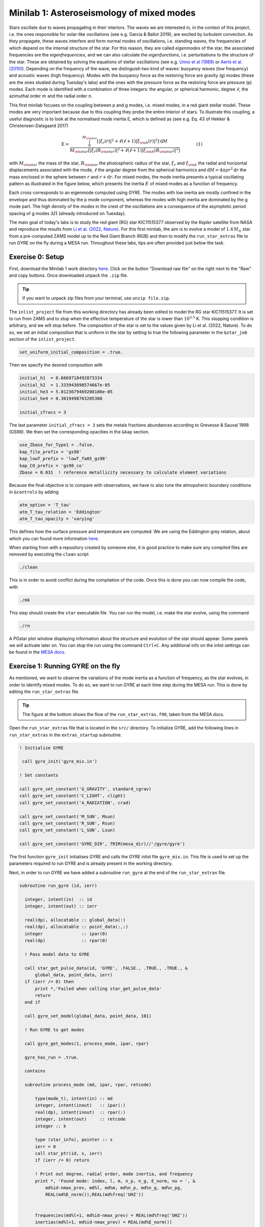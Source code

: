 Minilab 1: Asteroseismology of mixed modes
===================================

Stars oscillate due to waves propagating in their interiors. The waves we are interested in, in the context of this project, i.e. the ones responsible for solar-like oscillations (see e.g. García & Ballot 2019), are excited by turbulent convection. As they propagate, these waves interfere and form normal modes of oscillations, i.e. standing waves, the frequencies of which depend on the internal structure of the star. For this reason, they are called *eigenmodes* of the star, the associated frequencies are the *eigenfrequencies*, and we can also calculate the *eigenfunctions*, i.e. perturbations to the structure of the star. These are obtained by solving the equations of stellar oscillations (see e.g. `Unno et al (1989) <https://ui.adsabs.harvard.edu/abs/1989nos..book.....U/abstract>`__ or `Aerts et al. (2010) <https://ui.adsabs.harvard.edu/abs/2010aste.book.....A/abstract>`__). Depending on the frequency of the wave, we distinguish two kind of waves: buoyancy waves (low frequency) and acoustic waves (high frequency). Modes with the buoyancy force as the restoring force are gravity (g) modes (these are the ones studied during Tuesday's labs) and the ones with the pressure force as the restoring force are pressure (p) modes. Each mode is identified with a combination of three integers: the angular, or spherical harmonic, degree :math:`\ell`, the azimuthal order :math:`m` and the radial order :math:`n`.

This first minilab focuses on the coupling between p and g modes, i.e. mixed modes, in a red giant stellar model. These modes are very important because due to this coupling they probe the entire interior of stars. To illustrate this coupling, a useful diagnostic is to look at the normalised mode inertia E, which is defined as (see e.g. Eq. 43 of Hekker & Christensen-Dalsgaard 2017)

.. math::

    \mathrm{E} = \frac{\int_0^{M_{\rm star}} \left[|\xi_r(r)|^2 + \ell \left(\ell + 1 \right) |\xi_{\rm h}(r)|^2 \right] \mathrm{d} M}{M_{\rm star} \left[|\xi_r(R_{\rm star})|^2
    + \ell \left(\ell + 1 \right) |\xi_{\rm h}(R_{\rm star})|^2 \right]}~~~~~~~~~~~~(1)

with :math:`M_{\rm star}` the mass of the star, :math:`R_{\rm star}` the photospheric radius of the star, :math:`\xi_r` and :math:`\xi_{\rm h}` the radial and horizontal displacements associated with the mode, :math:`\ell` the angular degree from the spherical harmonics and :math:`\mathrm{d}M = 4\pi \rho r^2 \mathrm{d}r` the mass enclosed in the sphere between :math:`r` and :math:`r + \mathrm{d}r`. For mixed modes, the mode inertia presents a typical oscillating pattern as illustrated in the figure below, which presents the inertia :math:`E` of mixed modes as a function of frequency.

.. image:: mode_inertia_profile30_f50-150.png
   :alt: Mode_inertia
   :width: 2372
   :height: 960
   :scale: 30%
   :align: left


Each cross corresponds to an eigenmode computed using GYRE. The modes with low inertia are mostly confined in the envelope and thus dominated by the p mode component, whereas the modes with high inertia are dominated by the g mode part. The high density of the modes in the crest of the oscillations are a consequence of the asymptotic period spacing of g modes :math:`\Delta \Pi` (already introduced on Tuesday).

The main goal of today's labs is to study the red giant (RG) star KIC11515377 observed by the *Kepler* satellite from NASA and reproduce the results from `Li et al. (2022, Nature) <https://ui.adsabs.harvard.edu/abs/2022Natur.610...43L/abstract>`__.
For this first minilab, the aim is to evolve a model of :math:`1.4\,M_{\odot}` star from a pre-computed ZAMS model up to the Red Giant Branch (RGB) and then to modify the ``run_star_extras`` file to run GYRE on the fly during a MESA run. Throughout these labs, tips are often provided just *below* the task.

Exercise 0: Setup
--------

First, download the Minilab 1 work directory `here
<https://github.com/mesa-summer-school-2023/mesa-school-bugnet/blob/main/docs/work_mini1.zip>`__. Click on the button "Download raw file" on the right next to the "Raw" and copy buttons. Once downloaded unpack the ``.zip`` file.

.. tip::

    If you want to unpack zip files from your terminal, use ``unzip file.zip``.

The ``inlist_project`` file from this working directory has already been edited to model the RG star KIC11515377. It is set to run from ZAMS and to stop when the effective temperature of the star is lower than :math:`10^{3.5}` K. This stopping condition is arbitrary, and we will stop before.
The composition of the star is set to the values given by Li et al. (2022, Nature). To do so, we set an initial composition that is uniform in the star by setting to true the following parameter in the ``&star_job`` section of the ``inlist_project``.

.. code-block:: console

    set_uniform_initial_composition = .true.

Then we specify the desired composition with

.. code-block:: console

    initial_h1  = 0.6669718492873334
    initial_h2  = 1.333943698574667e-05
    initial_he3 = 5.0123679469208106e-05
    initial_he4 = 0.3019498763205308

    initial_zfracs = 3

The last parameter ``initial_zfracs = 3`` sets the metals fractions abundances according to Grevesse & Sauval 1998 (GS98). We then set the corresponding opacities in the ``&kap`` section.

.. code-block:: console

    use_Zbase_for_Type1 = .false.
    kap_file_prefix = 'gs98'
    kap_lowT_prefix = 'lowT_fa05_gs98'
    kap_CO_prefix = 'gs98_co'
    Zbase = 0.031  ! reference metallicity necessary to calculate element variations

Because the final objective is to compare with observations, we have to also tune the atmopsheric boundary conditions in ``&controls`` by adding

.. code-block:: console

    atm_option = 'T_tau'
    atm_T_tau_relation = 'Eddington'
    atm_T_tau_opacity = 'varying'

This defines how the surface pressure and temperature are computed. We are using the Eddington grey relation, about which you can found more information `here <https://docs.mesastar.org/en/latest/atm/t-tau.html>`__.

When starting from with a repository created by someone else, it is good practice to make sure any compiled files are removed by executing the ``clean`` script

.. code-block:: console

    ./clean

This is in order to avoid conflict during the compilation of the code. Once this is done you can now compile the code, with

.. code-block:: console

    ./mk

This step should create the ``star`` executable file. You can run the model, i.e. make the star evolve, using the command

.. code-block:: console

    ./rn

A PGstar plot window displaying information about the structure and evolution of the star should appear. Some panels we will activate later on. You can stop the run using the command ``Ctrl+C``.
Any additional info on the inlist settings can be found in the `MESA docs <https://docs.mesastar.org/en/latest/>`__.

Exercise 1: Running GYRE on the fly
--------

As mentioned, we want to observe the variations of the mode inertia as a function of frequency, as the star evolves, in order to identify mixed modes. To do so, we want to run GYRE at each time step during the MESA run. This is done by editing the ``run_star_extras`` file.

.. tip::

    The figure at the bottom shows the flow of the ``run_star_extras.f90``, taken from the MESA docs.

Open the ``run_star_extras`` file that is located in the ``src/`` directory. To initialize GYRE, add the following lines in ``run_star_extras`` in the ``extras_startup`` subroutine.

.. code-block:: fortran

    ! Initialize GYRE

     call gyre_init('gyre_mix.in')

    ! Set constants

    call gyre_set_constant('G_GRAVITY', standard_cgrav)
    call gyre_set_constant('C_LIGHT', clight)
    call gyre_set_constant('A_RADIATION', crad)

    call gyre_set_constant('M_SUN', Msun)
    call gyre_set_constant('R_SUN', Rsun)
    call gyre_set_constant('L_SUN', Lsun)

    call gyre_set_constant('GYRE_DIR', TRIM(mesa_dir)//'/gyre/gyre')


The first function ``gyre_init`` initialises GYRE and calls the GYRE inlist file ``gyre_mix.in``. This file is used to set up the parameters required to run GYRE and is already present in the working directory.

Next, in order to run GYRE we have added a subroutine ``run_gyre`` at the end of the ``run_star_extras`` file.

.. code-block:: fortran

    subroutine run_gyre (id, ierr)

      integer, intent(in)  :: id
      integer, intent(out) :: ierr

      real(dp), allocatable :: global_data(:)
      real(dp), allocatable :: point_data(:,:)
      integer               :: ipar(0)
      real(dp)              :: rpar(0)

      ! Pass model data to GYRE

      call star_get_pulse_data(id, 'GYRE', .FALSE., .TRUE., .TRUE., &
          global_data, point_data, ierr)
      if (ierr /= 0) then
          print *,'Failed when calling star_get_pulse_data'
          return
      end if

      call gyre_set_model(global_data, point_data, 101)

      ! Run GYRE to get modes

      call gyre_get_modes(1, process_mode, ipar, rpar)

      gyre_has_run = .true.

      contains

      subroutine process_mode (md, ipar, rpar, retcode)

          type(mode_t), intent(in) :: md
          integer, intent(inout)   :: ipar(:)
          real(dp), intent(inout)  :: rpar(:)
          integer, intent(out)     :: retcode
          integer :: k

          type (star_info), pointer :: s
          ierr = 0
          call star_ptr(id, s, ierr)
          if (ierr /= 0) return

          ! Print out degree, radial order, mode inertia, and frequency
          print *, 'Found mode: index, l, m, n_p, n_g, E_norm, nu = ', &
              md%id-nmax_prev, md%l, md%m, md%n_p, md%n_g, md%n_pg,
              REAL(md%E_norm()),REAL(md%freq('UHZ'))


          frequencies(md%l+1, md%id-nmax_prev) = REAL(md%freq('UHZ'))
          inertias(md%l+1, md%id-nmax_prev) = REAL(md%E_norm())
          nmax = md%id
          retcode = 0
    end subroutine process_mode

    end subroutine run_gyre


This subroutine runs GYRE on a given MESA model identified with the variable ``id``. First, the function ``star_get_pulse_data`` extracts from the MESA model the data required for pulsation analysis. These data are separated in two arrays: ``global_data`` and ``point_data``. Next, the function ``gyre_set_model`` sends these data to GYRE. Then, with the function ``gyre_get_modes``, GYRE actually computes the eigenmodes of the stellar model for angular degree :math:`\ell = 1`. In this function the first integer indicates the angular degree to compute, it can be modified to get other modes. This function takes as an argument ``process_mode``, which is the last subroutine we have defined. It means that when executing the function ``gyre_get_modes``, MESA calls and executes ``process_mode``. Thanks to this function, we can decide what GYRE outputs are. Here, we are interested in the frequencies and the inertia of the modes, and we store them in the global arrays ``frequencies(:,:)`` and ``inertias(:,:)``.

Now that we have set up GYRE, it is ready to run during a MESA run, the last thing to do is to set:

.. code-block:: console

    x_logical_ctrl(1) = .true.

in the ``inlist_project`` file.
Then, recompile MESA with ``./mk`` to include changes made in ``run_star_extras`` and start running the model with the usual command ``./rn``. When the model is sufficiently evolved and mixed modes are excited in the star, GYRE will start to compute the eigenmodes of the model (this can take a few minutes). Here we have set GYRE to start running when :math:`\log T_{\rm eff} < 3.7`. At some point during the run, the terminal should print something like

.. code-block:: console

    Found mode: index, l, m, n_p, n_g, E_norm, nu = 130 1 0 3 82 -79 2.285E-02 125.57

The last variable ``nu`` is the frequency of the corresponding mode. Once GYRE has computed several modes, you can stop the run using ``Ctrl+C``. GYRE should be called every 2 steps.

You can edit the ``gyre_mix.in`` to change the range (and units of the range) of frequencies of the modes computed by GYRE. To do so change the parameters in ``&scan``

.. code-block:: console

    freq_min = 50
    freq_max = 150
    freq_units = 'UHZ'

.. tip::

    If you plan to use GYRE for your science, it is good to know that there is a `support forum <http://user.astro.wisc.edu/~townsend/gyre-forums/>`__ where you can find answers to errors or post a question yourself.

.. warning::

    In the call to

    .. code-block:: fortran

       call star_get_pulse_data(id, 'GYRE', .FALSE., .TRUE., .TRUE., global_data, point_data, ierr)

    the booleans stand for ``add_center_point``, ``keep_surface_point``, ``add_atmosphere``, in that order. If you change the values of these controls in the GYRE inlist, it will not have any effect.

Exercise 2: Mode inertia
--------

The last step for this minilab is to plot the mode inertia Eq. (1) to see what it looks like. This equation is already implemented in GYRE, so it can be computed directly using the parameter ``E_norm``. For that, we need to edit the ``inlist_pgstar`` file. This file controls what is plotted in the pgstar window during a MESA run. Take some time to have a look at it. You can notice that there are parameters to control what is plotted but also the size and location of the plots. In order to get the mode inertia plotted, the next lines of code should be added at the end of the file

.. code-block:: console

  ! Add mode inertia panel

  Grid1_plot_name(6) = 'Profile_Panels1'
  Grid1_plot_row(6) = 5
  Grid1_plot_rowspan(6) = 4
  Grid1_plot_col(6) = 5
  Grid1_plot_colspan(6) = 6

  Profile_Panels1_num_panels = 1
  Profile_Panels1_title = 'Mode inertia l=1'
  Profile_Panels1_xaxis_name = 'freq_l1'
  Profile_Panels1_yaxis_name = 'Enorm_l1'
  Profile_Panels1_other_yaxis_name(1) = ''
  Profile_Panels1_xmin = 50
  Profile_Panels1_xmax = 150

  Grid1_plot_pad_left(6) = 0.05
  Grid1_plot_pad_right(6) = 0.05
  Grid1_plot_pad_top(6) = 0.04
  Grid1_plot_pad_bot(6) = 0.07
  Grid1_txt_scale_factor(6) = 0.5


The two parameters ``Profile_Panels1_xaxis_name`` and ``Profile_Panels1_xaxis_name`` define what variable are assigned to the x and y axis respectively. You can modify the displayed range of frequency by editing the ``Profile_Panels1_xmin`` and ``Profile_Panels1_xmax`` parameters.
Now, you can start a new run with ``./rn``. A new plot should have appeared on your pgstar window. Initially, this new plot will remain blank. After some time, verify that you get the oscillations pattern presented in the figure above for the dipolar mode :math:`\ell = 1`.

In your pgstar window should look like the figure below. Most panels you should have already seen earlier this week. The panel in the top left shows a Kippenhahn diagram where you can see the nuclear burning regions (in red) and the convective regions (in blue) evolve over time. The bottom right panel shows the mode inertia for the modes of angular degree :math:`\ell = 1`. This oscillating pattern tells us that there is a coupling between the p modes and the g modes and that GYRE predicts that the modes it computes are indeed mixed modes. What happens to this pattern as the star evolves? Why is that? 

.. image:: grid_000330.png
   :alt: PGplot_mode_inertia
   :width: 2372
   :height: 1064
   :scale: 30%
   :align: left

.. admonition:: Bonus exercise

    Try to plot the mode inertias for the modes of spherical degree :math:`\ell = 0` or 2. To do so, you will need to edit the following files: ``gyre_mix.in``,
    ``run_star_extras`` and ``inlist_pgstar``.

.. image:: flowchart_run_star_extras.png
   :alt: Flowchart
   :width: 1275
   :height: 1650
   :scale: 50%
   :align: right
